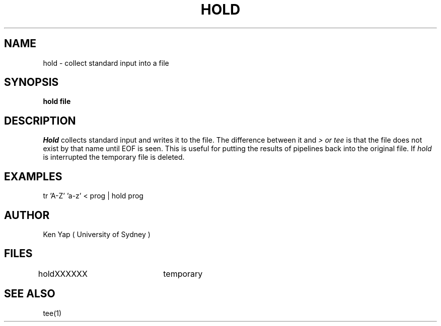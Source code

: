 .TH HOLD 1 "26/4/85"
.SH NAME
hold \- collect standard input into a file
.SH SYNOPSIS
.B "hold file"
.SH DESCRIPTION
.I Hold
collects standard input and writes it to the file.
The difference between it and
.I > or tee
is that the file
does not exist by that name until EOF is seen.
This is useful for putting the results of pipelines
back into the original file.
If
.I hold
is interrupted the temporary file is deleted.
.SH EXAMPLES
tr 'A-Z' 'a-z' < prog | hold prog
.SH AUTHOR
Ken Yap ( University of Sydney )
.SH FILES
holdXXXXXX	temporary
.SH SEE ALSO
tee(1)
